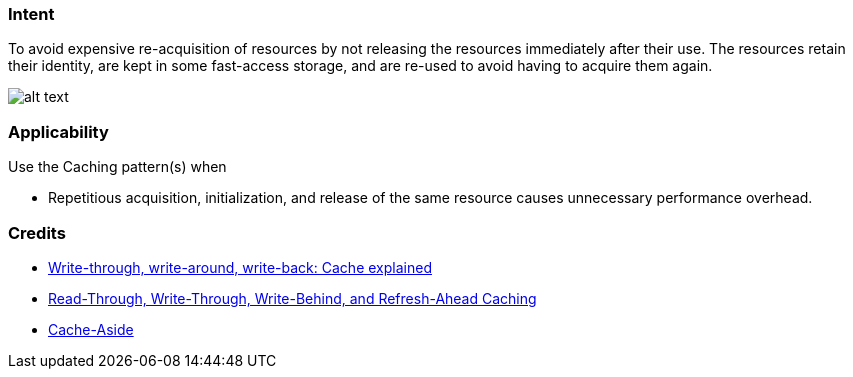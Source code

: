 === Intent

To avoid expensive re-acquisition of resources by not releasing
the resources immediately after their use. The resources retain their identity, are kept in some
fast-access storage, and are re-used to avoid having to acquire them again.

image:./etc/caching.png[alt text]

=== Applicability

Use the Caching pattern(s) when

* Repetitious acquisition, initialization, and release of the same resource causes unnecessary performance overhead.

=== Credits

* http://www.computerweekly.com/feature/Write-through-write-around-write-back-Cache-explained[Write-through, write-around, write-back: Cache explained]
* https://docs.oracle.com/cd/E15357_01/coh.360/e15723/cache_rtwtwbra.htm#COHDG5177[Read-Through, Write-Through, Write-Behind, and Refresh-Ahead Caching]
* https://msdn.microsoft.com/en-us/library/dn589799.aspx[Cache-Aside]